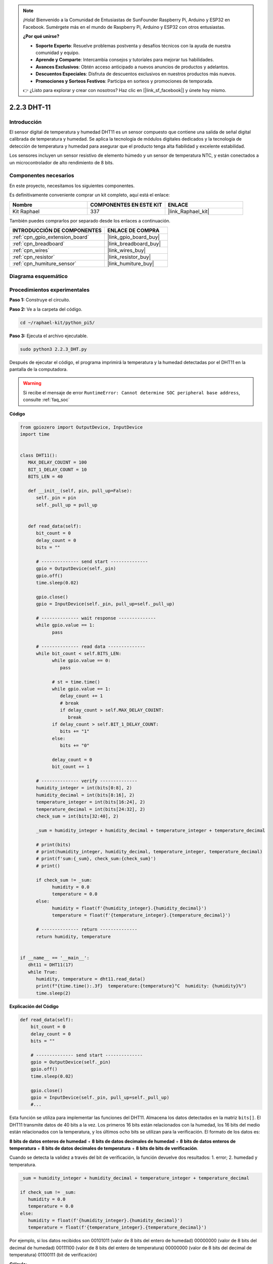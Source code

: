 .. note::

    ¡Hola! Bienvenido a la Comunidad de Entusiastas de SunFounder Raspberry Pi, Arduino y ESP32 en Facebook. Sumérgete más en el mundo de Raspberry Pi, Arduino y ESP32 con otros entusiastas.

    **¿Por qué unirse?**

    - **Soporte Experto**: Resuelve problemas postventa y desafíos técnicos con la ayuda de nuestra comunidad y equipo.
    - **Aprende y Comparte**: Intercambia consejos y tutoriales para mejorar tus habilidades.
    - **Avances Exclusivos**: Obtén acceso anticipado a nuevos anuncios de productos y adelantos.
    - **Descuentos Especiales**: Disfruta de descuentos exclusivos en nuestros productos más nuevos.
    - **Promociones y Sorteos Festivos**: Participa en sorteos y promociones de temporada.

    👉 ¿Listo para explorar y crear con nosotros? Haz clic en [|link_sf_facebook|] y únete hoy mismo.

.. _2.2.3_py_pi5:

2.2.3 DHT-11
===============

Introducción
------------------

El sensor digital de temperatura y humedad DHT11 es un sensor compuesto que 
contiene una salida de señal digital calibrada de temperatura y humedad. 
Se aplica la tecnología de módulos digitales dedicados y la tecnología de 
detección de temperatura y humedad para asegurar que el producto tenga alta 
fiabilidad y excelente estabilidad.

Los sensores incluyen un sensor resistivo de elemento húmedo y un sensor de 
temperatura NTC, y están conectados a un microcontrolador de alto rendimiento 
de 8 bits.

Componentes necesarios
---------------------------

En este proyecto, necesitamos los siguientes componentes. 

.. image:: ../img/list_2.2.3_dht-11.png

Es definitivamente conveniente comprar un kit completo, aquí está el enlace: 

.. list-table::
    :widths: 20 20 20
    :header-rows: 1

    *   - Nombre	
        - COMPONENTES EN ESTE KIT
        - ENLACE
    *   - Kit Raphael
        - 337
        - |link_Raphael_kit|

También puedes comprarlos por separado desde los enlaces a continuación.

.. list-table::
    :widths: 30 20
    :header-rows: 1

    *   - INTRODUCCIÓN DE COMPONENTES
        - ENLACE DE COMPRA

    *   - :ref:`cpn_gpio_extension_board`
        - |link_gpio_board_buy|
    *   - :ref:`cpn_breadboard`
        - |link_breadboard_buy|
    *   - :ref:`cpn_wires`
        - |link_wires_buy|
    *   - :ref:`cpn_resistor`
        - |link_resistor_buy|
    *   - :ref:`cpn_humiture_sensor`
        - |link_humiture_buy|

Diagrama esquemático
---------------------------

.. image:: ../img/image326.png


Procedimientos experimentales
------------------------------------

**Paso 1:** Construye el circuito.

.. image:: ../img/image207.png

**Paso 2:** Ve a la carpeta del código.

.. raw:: html

   <run></run>

.. code-block::

    cd ~/raphael-kit/python_pi5/

**Paso 3:** Ejecuta el archivo ejecutable.

.. raw:: html

   <run></run>

.. code-block::

    sudo python3 2.2.3_DHT.py

Después de ejecutar el código, el programa imprimirá la temperatura y la humedad 
detectadas por el DHT11 en la pantalla de la computadora.

.. warning::

    Si recibe el mensaje de error ``RuntimeError: Cannot determine SOC peripheral base address``, consulte :ref:`faq_soc`

**Código**

.. nota::

    Puedes **Modificar/Restablecer/Copiar/Ejecutar/Detener** el código a continuación. Pero antes de eso, necesitas ir a la ruta del código fuente como ``raphael-kit/python_pi5``. Después de modificar el código, puedes ejecutarlo directamente para ver el efecto.


.. raw:: html

    <run></run>

.. code-block:: python

   from gpiozero import OutputDevice, InputDevice
   import time


   class DHT11():
      MAX_DELAY_COUINT = 100
      BIT_1_DELAY_COUNT = 10
      BITS_LEN = 40

      def __init__(self, pin, pull_up=False):
         self._pin = pin
         self._pull_up = pull_up


      def read_data(self):
         bit_count = 0
         delay_count = 0
         bits = ""

         # -------------- send start --------------
         gpio = OutputDevice(self._pin)
         gpio.off()
         time.sleep(0.02)

         gpio.close()
         gpio = InputDevice(self._pin, pull_up=self._pull_up)

         # -------------- wait response --------------
         while gpio.value == 1:
               pass
         
         # -------------- read data --------------
         while bit_count < self.BITS_LEN:
               while gpio.value == 0:
                  pass

               # st = time.time()
               while gpio.value == 1:
                  delay_count += 1
                  # break
                  if delay_count > self.MAX_DELAY_COUINT:
                     break
               if delay_count > self.BIT_1_DELAY_COUNT:
                  bits += "1"
               else:
                  bits += "0"

               delay_count = 0
               bit_count += 1

         # -------------- verify --------------
         humidity_integer = int(bits[0:8], 2)
         humidity_decimal = int(bits[8:16], 2)
         temperature_integer = int(bits[16:24], 2)
         temperature_decimal = int(bits[24:32], 2)
         check_sum = int(bits[32:40], 2)

         _sum = humidity_integer + humidity_decimal + temperature_integer + temperature_decimal

         # print(bits)
         # print(humidity_integer, humidity_decimal, temperature_integer, temperature_decimal)
         # print(f'sum:{_sum}, check_sum:{check_sum}')
         # print()

         if check_sum != _sum:
               humidity = 0.0
               temperature = 0.0
         else:
               humidity = float(f'{humidity_integer}.{humidity_decimal}')
               temperature = float(f'{temperature_integer}.{temperature_decimal}')

         # -------------- return --------------
         return humidity, temperature


   if __name__ == '__main__':
      dht11 = DHT11(17)
      while True:
         humidity, temperature = dht11.read_data()
         print(f"{time.time():.3f}  temperature:{temperature}°C  humidity: {humidity}%")
         time.sleep(2) 

**Explicación del Código**

.. code-block:: python

    def read_data(self):
        bit_count = 0
        delay_count = 0
        bits = ""

        # -------------- send start --------------
        gpio = OutputDevice(self._pin)
        gpio.off()
        time.sleep(0.02)

        gpio.close()
        gpio = InputDevice(self._pin, pull_up=self._pull_up)
        #...

Esta función se utiliza para implementar las funciones del DHT11. Almacena los datos 
detectados en la matriz ``bits[]``. El DHT11 transmite datos de 40 bits a la vez. 
Los primeros 16 bits están relacionados con la humedad, los 16 bits del medio están 
relacionados con la temperatura, y los últimos ocho bits se utilizan para la verificación. 
El formato de los datos es:

**8 bits de datos enteros de humedad** + **8 bits de datos decimales de humedad** 
+ **8 bits de datos enteros de temperatura** + **8 bits de datos decimales de temperatura** 
+ **8 bits de bits de verificación**.

Cuando se detecta la validez a través del bit de verificación, la función devuelve 
dos resultados: 1. error; 2. humedad y temperatura.

.. code-block:: python

   _sum = humidity_integer + humidity_decimal + temperature_integer + temperature_decimal

   if check_sum != _sum:
      humidity = 0.0
      temperature = 0.0
   else:
      humidity = float(f'{humidity_integer}.{humidity_decimal}')
      temperature = float(f'{temperature_integer}.{temperature_decimal}')



Por ejemplo, si los datos recibidos son 00101011 (valor de 8 bits del entero de humedad) 
00000000 (valor de 8 bits del decimal de humedad) 00111100 (valor de 8 bits del entero de 
temperatura) 00000000 (valor de 8 bits del decimal de temperatura) 01100111 (bit de verificación)

**Cálculo:**

00101011 + 00000000 + 00111100 + 00000000 = 01100111.

Si el resultado final es diferente al bit de verificación, la transmisión 
de datos es anormal: devuelve False.

Si el resultado final es igual al bit de verificación, los datos recibidos 
son correctos, entonces se devolverán ``humidity`` y ``temperature``, y se mostrará 
“Humedad = 43%, Temperatura = 60°C”.
